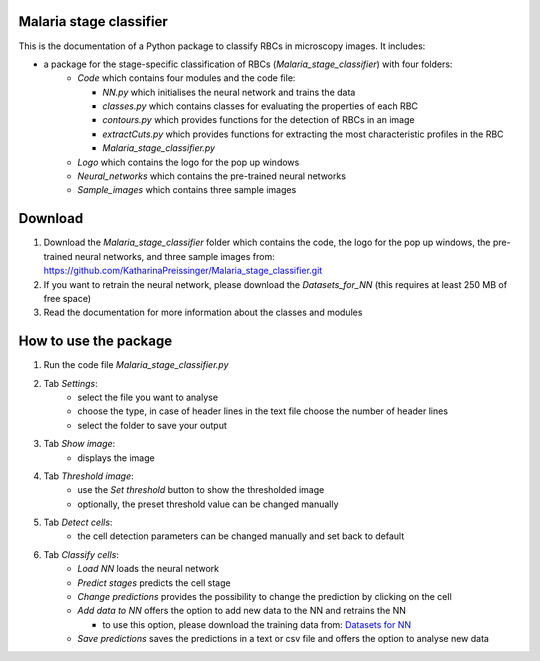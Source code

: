 Malaria stage classifier
========================

This is the documentation of a Python package to classify RBCs in microscopy images. It includes:

* a package for the stage-specific classification of RBCs (`Malaria_stage_classifier`) with four folders:
    * `Code` which contains four modules and the code file:
    
      * `NN.py` which initialises the neural network and trains the data
      * `classes.py` which contains classes for evaluating the properties of each RBC
      * `contours.py` which provides functions for the detection of RBCs in an image
      * `extractCuts.py` which provides functions for extracting the most characteristic profiles in the RBC
      * `Malaria_stage_classifier.py`
    * `Logo` which contains the logo for the pop up windows
    * `Neural_networks` which contains the pre-trained neural networks
    * `Sample_images` which contains three sample images
    
Download
========

1. Download the `Malaria_stage_classifier` folder which contains the code, the logo for the pop up windows, the pre-trained neural networks, and three sample images from: https://github.com/KatharinaPreissinger/Malaria_stage_classifier.git
2. If you want to retrain the neural network, please download the `Datasets_for_NN` (this requires at least 250 MB of free space)
3. Read the documentation for more information about the classes and modules

How to use the package
======================

1. Run the code file `Malaria_stage_classifier.py`
2. Tab `Settings`:
    * select the file you want to analyse
    * choose the type, in case of header lines in the text file choose the number of header lines
    * select the folder to save your output
3. Tab `Show image`:
    * displays the image
4. Tab `Threshold image`:
    * use the `Set threshold` button to show the thresholded image
    * optionally, the preset threshold value can be changed manually
5. Tab `Detect cells`:
    * the cell detection parameters can be changed manually and set back to default
6. Tab `Classify cells`:
    * `Load NN` loads the neural network
    * `Predict stages` predicts the cell stage
    * `Change predictions` provides the possibility to change the prediction by clicking on the cell
    * `Add data to NN` offers the option to add new data to the NN and retrains the NN
    
      * to use this option, please download the training data from: `Datasets for NN <https://drive.google.com/file/d/1891AI9LPyk25AkYg3Gw4hvg5-V-YGLAS/view?usp=sharing>`_
    * `Save predictions` saves the predictions in a text or csv file and offers the option to analyse new data
